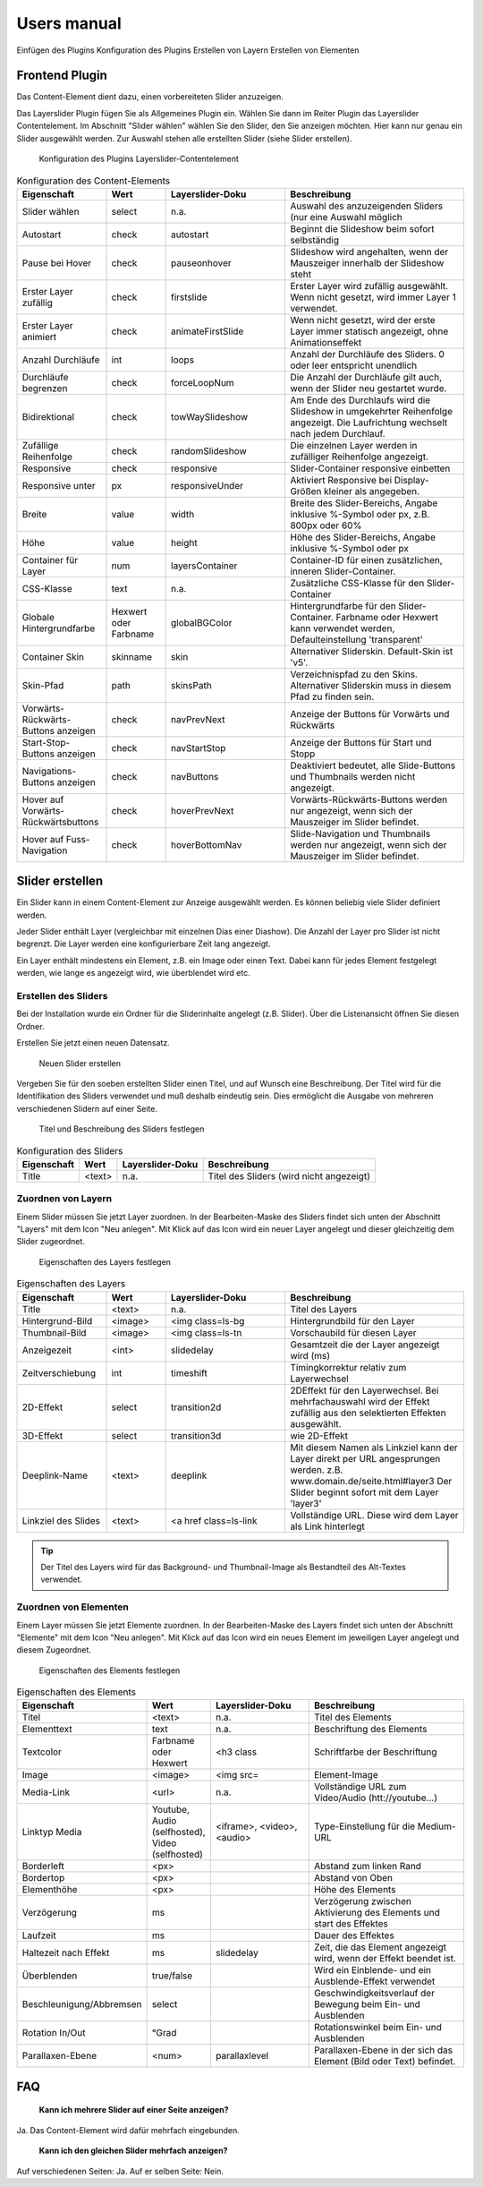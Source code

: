﻿============
Users manual
============

Einfügen des Plugins
Konfiguration des Plugins
Erstellen von Layern
Erstellen von Elementen


Frontend Plugin
=====================

Das Content-Element dient dazu, einen vorbereiteten Slider anzuzeigen.

Das Layerslider Plugin fügen Sie als Allgemeines Plugin ein. Wählen Sie dann im Reiter Plugin das Layerslider Contentelement.
Im Abschnitt "Slider wählen" wählen Sie den Slider, den Sie anzeigen möchten.
Hier kann nur genau ein Slider ausgewählt werden.
Zur Auswahl stehen alle erstellten Slider (siehe Slider erstellen).

.. figure:: Images/UserManual/PluginConfig.png
	:width: 500px
	:alt: Konfiguration des Content Elements

	Konfiguration des Plugins Layerslider-Contentelement


.. csv-table:: Konfiguration des Content-Elements
    :header: "Eigenschaft","Wert","Layerslider-Doku","Beschreibung"
    :widths: 15, 10, 20, 30

    "Slider wählen","select","n.a.","Auswahl des anzuzeigenden Sliders (nur eine Auswahl möglich"
    "Autostart","check","autostart","Beginnt die Slideshow beim sofort selbständig"
    "Pause bei Hover","check","pauseonhover","Slideshow wird angehalten, wenn der Mauszeiger innerhalb der Slideshow steht"
    "Erster Layer zufällig","check","firstslide","Erster Layer wird zufällig ausgewählt. Wenn nicht gesetzt, wird immer Layer 1 verwendet."
    "Erster Layer animiert","check","animateFirstSlide","Wenn nicht gesetzt, wird der erste Layer immer statisch angezeigt, ohne Animationseffekt"
    "Anzahl Durchläufe","int","loops","Anzahl der Durchläufe des Sliders. 0 oder leer entspricht unendlich"
    "Durchläufe begrenzen","check","forceLoopNum","Die Anzahl der Durchläufe gilt auch, wenn der Slider neu gestartet wurde."
    "Bidirektional","check","towWaySlideshow","Am Ende des Durchlaufs wird die Slideshow in umgekehrter Reihenfolge angezeigt. Die Laufrichtung wechselt nach jedem Durchlauf."
    "Zufällige Reihenfolge","check","randomSlideshow","Die einzelnen Layer werden in zufälliger Reihenfolge angezeigt."
    "Responsive","check","responsive","Slider-Container responsive einbetten"
    "Responsive unter","px","responsiveUnder","Aktiviert Responsive bei Display-Größen kleiner als angegeben."
    "Breite","value","width","Breite des Slider-Bereichs, Angabe inklusive %-Symbol oder px, z.B. 800px oder 60%"
    "Höhe","value","height","Höhe des Slider-Bereichs, Angabe inklusive %-Symbol oder px"
    "Container für Layer","num","layersContainer","Container-ID für einen zusätzlichen, inneren Slider-Container."
    "CSS-Klasse","text","n.a.","Zusätzliche CSS-Klasse für den Slider-Container"
    "Globale Hintergrundfarbe","Hexwert oder Farbname","globalBGColor","Hintergrundfarbe für den Slider-Container. Farbname oder Hexwert kann verwendet werden, Defaulteinstellung 'transparent'"
    "Container Skin","skinname","skin","Alternativer Sliderskin. Default-Skin ist 'v5'."
    "Skin-Pfad","path","skinsPath","Verzeichnispfad zu den Skins. Alternativer Sliderskin muss in diesem Pfad zu finden sein."
    "Vorwärts-Rückwärts-Buttons anzeigen","check","navPrevNext","Anzeige der Buttons für Vorwärts und Rückwärts"
    "Start-Stop-Buttons anzeigen","check","navStartStop","Anzeige der Buttons für Start und Stopp"
    "Navigations-Buttons anzeigen","check","navButtons","Deaktiviert bedeutet, alle Slide-Buttons und Thumbnails werden nicht angezeigt."
    "Hover auf Vorwärts-Rückwärtsbuttons","check","hoverPrevNext","Vorwärts-Rückwärts-Buttons werden nur angezeigt, wenn sich der Mauszeiger im Slider befindet."
    "Hover auf Fuss-Navigation","check","hoverBottomNav","Slide-Navigation und Thumbnails werden nur angezeigt, wenn sich der Mauszeiger im Slider befindet."




Slider erstellen
=======================

Ein Slider kann in einem Content-Element zur Anzeige ausgewählt werden. Es können beliebig viele Slider definiert werden.

Jeder Slider enthält Layer (vergleichbar mit einzelnen Dias einer Diashow). Die Anzahl der Layer pro Slider ist nicht begrenzt.
Die Layer werden eine konfigurierbare Zeit lang angezeigt.

Ein Layer enthält mindestens ein Element, z.B. ein Image oder einen Text. Dabei kann für jedes Element festgelegt werden, wie lange es
angezeigt wird, wie überblendet wird etc.



Erstellen des Sliders
------------------------

Bei der Installation wurde ein Ordner für die Sliderinhalte angelegt (z.B. Slider).
Über die Listenansicht öffnen Sie diesen Ordner.


Erstellen Sie jetzt einen neuen Datensatz.

.. figure:: Images/UserManual/NewSlider.png
	:width: 500px

	Neuen Slider erstellen

Vergeben Sie für den soeben erstellten Slider einen Titel, und auf Wunsch eine Beschreibung.
Der Titel wird für die Identifikation des Sliders verwendet und muß deshalb eindeutig sein.
Dies ermöglicht die Ausgabe von mehreren verschiedenen Slidern auf einer Seite.


.. figure:: Images/UserManual/SliderProperties.png
    :width: 500px

    Titel und Beschreibung des Sliders festlegen


.. csv-table:: Konfiguration des Sliders
    :header: "Eigenschaft", "Wert", "Layerslider-Doku", "Beschreibung"

    "Title","<text>","n.a.","Titel des Sliders (wird nicht angezeigt)"



Zuordnen von Layern
----------------------

Einem Slider müssen Sie jetzt Layer zuordnen.
In der Bearbeiten-Maske des Sliders findet sich unten der Abschnitt "Layers" mit dem Icon "Neu anlegen".
Mit Klick auf das Icon wird ein neuer Layer angelegt und dieser gleichzeitig dem Slider zugeordnet.


.. figure:: Images/UserManual/LayerProperties.png
    :width: 500px

    Eigenschaften des Layers festlegen


.. csv-table:: Eigenschaften des Layers
   :header: "Eigenschaft", "Wert", "Layerslider-Doku", "Beschreibung"
   :widths: 15, 10, 20, 30

    "Title","<text>","n.a.","Titel des Layers"
    "Hintergrund-Bild","<image> ","<img class=ls-bg ","Hintergrundbild für den Layer"
    "Thumbnail-Bild","<image>","<img class=ls-tn ","Vorschaubild für diesen Layer"
    "Anzeigezeit","<int>","slidedelay","Gesamtzeit die der Layer angezeigt wird (ms)"
    "Zeitverschiebung","int","timeshift","Timingkorrektur relativ zum Layerwechsel"
    "2D-Effekt","select","transition2d","2DEffekt für den Layerwechsel. Bei mehrfachauswahl wird der Effekt zufällig aus den selektierten Effekten ausgewählt."
    "3D-Effekt","select","transition3d","wie 2D-Effekt"
    "Deeplink-Name","<text>","deeplink","Mit diesem Namen als Linkziel kann der Layer direkt per URL angesprungen werden. z.B. www.domain.de/seite.html#layer3 Der Slider beginnt sofort mit dem Layer 'layer3'"
    "Linkziel des Slides","<text>","<a href class=ls-link","Vollständige URL. Diese wird dem Layer als Link hinterlegt"

..  tip:: Der Titel des Layers wird für das Background- und Thumbnail-Image als Bestandteil des Alt-Textes verwendet.


Zuordnen von Elementen
------------------------

Einem Layer müssen Sie jetzt Elemente zuordnen.
In der Bearbeiten-Maske des Layers findet sich unten der Abschnitt "Elemente" mit dem Icon "Neu anlegen".
Mit Klick auf das Icon wird ein neues Element im jeweiligen Layer angelegt und diesem Zugeordnet.


.. figure:: Images/UserManual/ElementProperties.png
    :width: 500px

    Eigenschaften des Elements festlegen




.. csv-table:: Eigenschaften des Elements
    :header: "Eigenschaft","Wert","Layerslider-Doku","Beschreibung"
    :widths: 15, 10, 20, 30

    "Titel","<text>","n.a.","Titel des Elements"
    "Elementtext","text","n.a.","Beschriftung des Elements"
    "Textcolor","Farbname oder Hexwert","<h3 class","Schriftfarbe der Beschriftung"
    "Image","<image>","<img src=","Element-Image"
    "Media-Link","<url>","n.a.","Vollständige URL zum Video/Audio (htt://youtube...)"
    "Linktyp Media","Youtube, Audio (selfhosted), Video (selfhosted)","<iframe>, <video>, <audio>","Type-Einstellung für die Medium-URL"
    "Borderleft","<px>"," ","Abstand zum linken Rand"
    "Bordertop","<px>"," ","Abstand von Oben"
    "Elementhöhe","<px>"," ","Höhe des Elements"
    "Verzögerung","ms"," ","Verzögerung zwischen Aktivierung des Elements und start des Effektes"
    "Laufzeit","ms"," ","Dauer des Effektes"
    "Haltezeit nach Effekt","ms","slidedelay","Zeit, die das Element angezeigt wird, wenn der Effekt beendet ist."
    "Überblenden","true/false"," ","Wird ein Einblende- und ein Ausblende-Effekt verwendet"
    "Beschleunigung/Abbremsen","select"," ","Geschwindigkeitsverlauf der Bewegung beim Ein- und Ausblenden"
    "Rotation In/Out","°Grad"," ","Rotationswinkel beim Ein- und Ausblenden"
    "Parallaxen-Ebene","<num>","parallaxlevel","Parallaxen-Ebene in der sich das Element (Bild oder Text) befindet."










FAQ
=====

 **Kann ich mehrere Slider auf einer Seite anzeigen?**

Ja. Das Content-Element wird dafür mehrfach eingebunden.

 **Kann ich den gleichen Slider mehrfach anzeigen?**

Auf verschiedenen Seiten: Ja.
Auf er selben Seite: Nein.